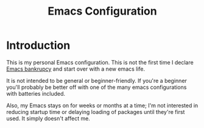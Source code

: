 #+TITLE: Emacs Configuration
#+DESCRIPTION: An org-babel based emacs configuration I find useful
#+LANGUAGE: en
#+PROPERTY: results silent
#+HTML_HEAD: <link rel="stylesheet" type="text/css" href="https://gongzhitaao.org/orgcss/org.css"/>

* Introduction
This is my personal Emacs configuration. This is not the first time
I declare [[https://www.emacswiki.org/emacs/DotEmacsBankruptcy][Emacs bankrupcy]] and start over with a new emacs life.

It is not intended to be general or beginner-friendly. If you're a
beginner you'll probably be better off with one of the many emacs
configurations with batteries included.

Also, my Emacs stays on for weeks or months at a time; I'm not
interested in reducing startup time or delaying loading of packages
until they're first used. It simply doesn't affect me.
